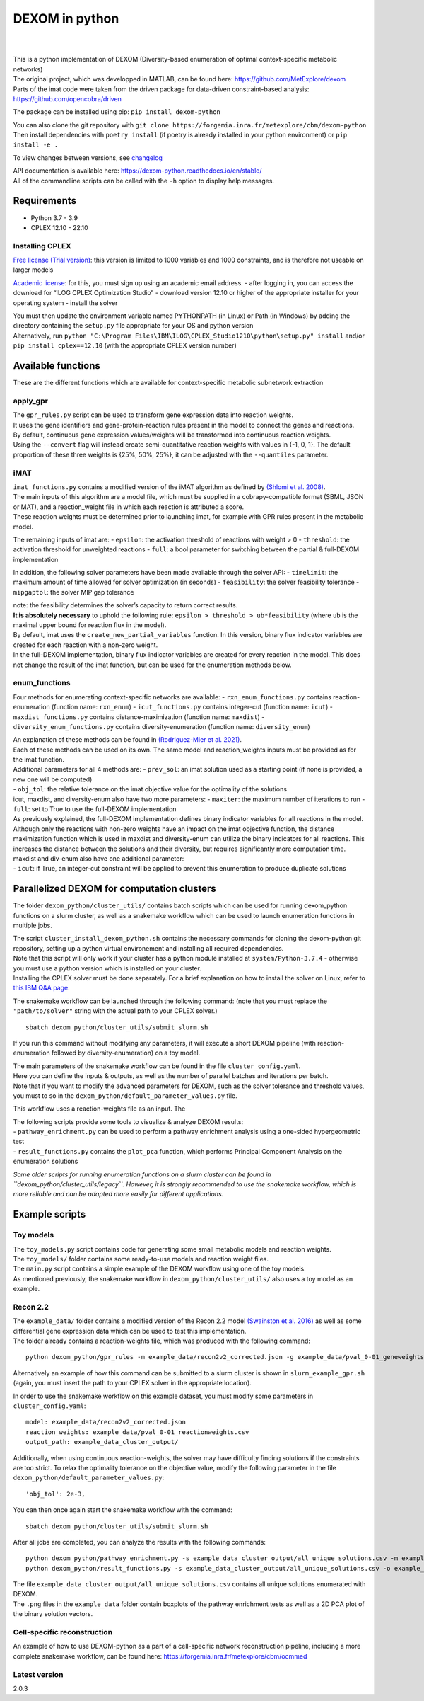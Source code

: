 DEXOM in python
===============

| 
| 

| This is a python implementation of DEXOM (Diversity-based enumeration
  of optimal context-specific metabolic networks)
| The original project, which was developped in MATLAB, can be found
  here: https://github.com/MetExplore/dexom
| Parts of the imat code were taken from the driven package for
  data-driven constraint-based analysis:
  https://github.com/opencobra/driven

The package can be installed using pip: ``pip install dexom-python``

| You can also clone the git repository with
  ``git clone https://forgemia.inra.fr/metexplore/cbm/dexom-python``
| Then install dependencies with ``poetry install`` (if poetry is
  already installed in your python environment) or ``pip install -e .``

To view changes between versions, see `changelog <docs/changelog.rst>`__

| API documentation is available here:
  https://dexom-python.readthedocs.io/en/stable/
| All of the commandline scripts can be called with the ``-h`` option to
  display help messages.

Requirements
------------

-  Python 3.7 - 3.9
-  CPLEX 12.10 - 22.10

Installing CPLEX
~~~~~~~~~~~~~~~~

`Free license (Trial
version) <https://www.ibm.com/analytics/cplex-optimizer>`__: this
version is limited to 1000 variables and 1000 constraints, and is
therefore not useable on larger models

`Academic
license <https://www.ibm.com/academic/technology/data-science>`__: for
this, you must sign up using an academic email address. - after logging
in, you can access the download for “ILOG CPLEX Optimization Studio” -
download version 12.10 or higher of the appropriate installer for your
operating system - install the solver

| You must then update the environment variable named PYTHONPATH (in
  Linux) or Path (in Windows) by adding the directory containing the
  ``setup.py`` file appropriate for your OS and python version
| Alternatively, run
  ``python "C:\Program Files\IBM\ILOG\CPLEX_Studio1210\python\setup.py" install``
  and/or ``pip install cplex==12.10`` (with the appropriate CPLEX
  version number)

Available functions
-------------------

These are the different functions which are available for
context-specific metabolic subnetwork extraction

apply_gpr
~~~~~~~~~

| The ``gpr_rules.py`` script can be used to transform gene expression
  data into reaction weights.
| It uses the gene identifiers and gene-protein-reaction rules present
  in the model to connect the genes and reactions.
| By default, continuous gene expression values/weights will be
  transformed into continuous reaction weights.
| Using the ``--convert`` flag will instead create semi-quantitative
  reaction weights with values in {-1, 0, 1}. The default proportion of
  these three weights is {25%, 50%, 25%}, it can be adjusted with the
  ``--quantiles`` parameter.

iMAT
~~~~

| ``imat_functions.py`` contains a modified version of the iMAT
  algorithm as defined by `(Shlomi et
  al. 2008) <https://pubmed.ncbi.nlm.nih.gov/18711341/>`__.
| The main inputs of this algorithm are a model file, which must be
  supplied in a cobrapy-compatible format (SBML, JSON or MAT), and a
  reaction_weight file in which each reaction is attributed a score.
| These reaction weights must be determined prior to launching imat, for
  example with GPR rules present in the metabolic model.

The remaining inputs of imat are: - ``epsilon``: the activation
threshold of reactions with weight > 0 - ``threshold``: the activation
threshold for unweighted reactions - ``full``: a bool parameter for
switching between the partial & full-DEXOM implementation

In addition, the following solver parameters have been made available
through the solver API: - ``timelimit``: the maximum amount of time
allowed for solver optimization (in seconds) - ``feasibility``: the
solver feasibility tolerance - ``mipgaptol``: the solver MIP gap
tolerance

| note: the feasibility determines the solver’s capacity to return
  correct results.
| **It is absolutely necessary** to uphold the following rule:
  ``epsilon > threshold > ub*feasibility`` (where ``ub`` is the maximal
  upper bound for reaction flux in the model).

| By default, imat uses the ``create_new_partial_variables`` function.
  In this version, binary flux indicator variables are created for each
  reaction with a non-zero weight.
| In the full-DEXOM implementation, binary flux indicator variables are
  created for every reaction in the model. This does not change the
  result of the imat function, but can be used for the enumeration
  methods below.

enum_functions
~~~~~~~~~~~~~~

Four methods for enumerating context-specific networks are available: -
``rxn_enum_functions.py`` contains reaction-enumeration (function name:
``rxn_enum``) - ``icut_functions.py`` contains integer-cut (function
name: ``icut``) - ``maxdist_functions.py`` contains
distance-maximization (function name: ``maxdist``) -
``diversity_enum_functions.py`` contains diversity-enumeration (function
name: ``diversity_enum``)

| An explanation of these methods can be found in `(Rodriguez-Mier et
  al. 2021) <https://doi.org/10.1371/journal.pcbi.1008730>`__.
| Each of these methods can be used on its own. The same model and
  reaction_weights inputs must be provided as for the imat function.

| Additional parameters for all 4 methods are: - ``prev_sol``: an imat
  solution used as a starting point (if none is provided, a new one will
  be computed)
| - ``obj_tol``: the relative tolerance on the imat objective value for
  the optimality of the solutions

| icut, maxdist, and diversity-enum also have two more parameters: -
  ``maxiter``: the maximum number of iterations to run - ``full``: set
  to True to use the full-DEXOM implementation
| As previously explained, the full-DEXOM implementation defines binary
  indicator variables for all reactions in the model. Although only the
  reactions with non-zero weights have an impact on the imat objective
  function, the distance maximization function which is used in maxdist
  and diversity-enum can utilize the binary indicators for all
  reactions. This increases the distance between the solutions and their
  diversity, but requires significantly more computation time.

| maxdist and div-enum also have one additional parameter:
| - ``icut``: if True, an integer-cut constraint will be applied to
  prevent this enumeration to produce duplicate solutions

Parallelized DEXOM for computation clusters
-------------------------------------------

The folder ``dexom_python/cluster_utils/`` contains batch scripts which
can be used for running dexom_python functions on a slurm cluster, as
well as a snakemake workflow which can be used to launch enumeration
functions in multiple jobs.

| The script ``cluster_install_dexom_python.sh`` contains the necessary
  commands for cloning the dexom-python git repository, setting up a
  python virtual environement and installing all required dependencies.
| Note that this script will only work if your cluster has a python
  module installed at ``system/Python-3.7.4`` - otherwise you must use a
  python version which is installed on your cluster.
| Installing the CPLEX solver must be done separately. For a brief
  explanation on how to install the solver on Linux, refer to `this IBM
  Q&A
  page <https://www.ibm.com/support/pages/installation-ibm-ilog-cplex-optimization-studio-linux-platforms>`__.

The snakemake workflow can be launched through the following command:
(note that you must replace the ``"path/to/solver"`` string with the
actual path to your CPLEX solver.)

::

   sbatch dexom_python/cluster_utils/submit_slurm.sh

If you run this command without modifying any parameters, it will
execute a short DEXOM pipeline (with reaction-enumeration followed by
diversity-enumeration) on a toy model.

| The main parameters of the snakemake workflow can be found in the file
  ``cluster_config.yaml``.
| Here you can define the inputs & outputs, as well as the number of
  parallel batches and iterations per batch.
| Note that if you want to modify the advanced parameters for DEXOM,
  such as the solver tolerance and threshold values, you must to so in
  the ``dexom_python/default_parameter_values.py`` file.

This workflow uses a reaction-weights file as an input. The

| The following scripts provide some tools to visualize & analyze DEXOM
  results:
| - ``pathway_enrichment.py`` can be used to perform a pathway
  enrichment analysis using a one-sided hypergeometric test
| - ``result_functions.py`` contains the ``plot_pca`` function, which
  performs Principal Component Analysis on the enumeration solutions

*Some older scripts for running enumeration functions on a slurm cluster
can be found in ``dexom_python/cluster_utils/legacy``. However, it is
strongly recommended to use the snakemake workflow, which is more
reliable and can be adapted more easily for different applications.*

Example scripts
---------------

Toy models
~~~~~~~~~~

| The ``toy_models.py`` script contains code for generating some small
  metabolic models and reaction weights.
| The ``toy_models/`` folder contains some ready-to-use models and
  reaction weight files.
| The ``main.py`` script contains a simple example of the DEXOM workflow
  using one of the toy models.
| As mentioned previously, the snakemake workflow in
  ``dexom_python/cluster_utils/`` also uses a toy model as an example.

Recon 2.2
~~~~~~~~~

| The ``example_data/`` folder contains a modified version of the Recon
  2.2 model `(Swainston et
  al. 2016) <https://doi.org/10.1007/s11306-016-1051-4>`__ as well as
  some differential gene expression data which can be used to test this
  implementation.
| The folder already contains a reaction-weights file, which was
  produced with the following command:

::

   python dexom_python/gpr_rules -m example_data/recon2v2_corrected.json -g example_data/pval_0-01_geneweights.csv -o example_data/pval_0-01_reactionweights

Alternatively an example of how this command can be submitted to a slurm
cluster is shown in ``slurm_example_gpr.sh`` (again, you must insert the
path to your CPLEX solver in the appropriate location).

In order to use the snakemake workflow on this example dataset, you must
modify some parameters in ``cluster_config.yaml``:

::

   model: example_data/recon2v2_corrected.json
   reaction_weights: example_data/pval_0-01_reactionweights.csv
   output_path: example_data_cluster_output/

Additionally, when using continuous reaction-weights, the solver may
have difficulty finding solutions if the constraints are too strict. To
relax the optimality tolerance on the objective value, modify the
following parameter in the file
``dexom_python/default_parameter_values.py``:

::

   'obj_tol': 2e-3,

You can then once again start the snakemake workflow with the command:

::

   sbatch dexom_python/cluster_utils/submit_slurm.sh

After all jobs are completed, you can analyze the results with the
following commands:

::

   python dexom_python/pathway_enrichment.py -s example_data_cluster_output/all_unique_solutions.csv -m example_data/recon2v2_corrected.json -o example_data/
   python dexom_python/result_functions.py -s example_data_cluster_output/all_unique_solutions.csv -o example_data/

| The file ``example_data_cluster_output/all_unique_solutions.csv``
  contains all unique solutions enumerated with DEXOM.
| The ``.png`` files in the ``example_data`` folder contain boxplots of
  the pathway enrichment tests as well as a 2D PCA plot of the binary
  solution vectors.

Cell-specific reconstruction
~~~~~~~~~~~~~~~~~~~~~~~~~~~~

An example of how to use DEXOM-python as a part of a cell-specific
network reconstruction pipeline, including a more complete snakemake
workflow, can be found here:
https://forgemia.inra.fr/metexplore/cbm/ocmmed

Latest version
~~~~~~~~~~~~~~~~~~~~~~~~~~~~
2.0.3